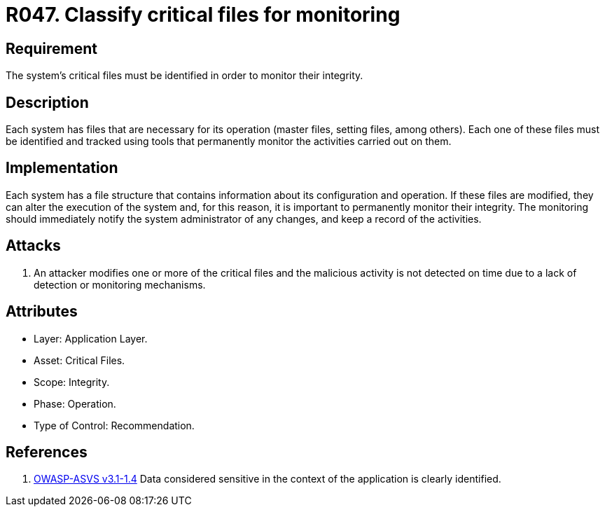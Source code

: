 :slug: rules/047/
:category: files
:description: This documents contains the details of the security requirements related to file management in the organization. This requirement establishes the importance of classify critical files and establish tools to monitor them in order to detect any alteration that may result in a security breach.
:keywords: Requirement, Security, Critical, Components, Application, Identification
:rules: yes
:extended: yes

= R047. Classify critical files for monitoring

== Requirement

The system's critical files must be identified in order to monitor their
integrity.

== Description

Each system has files that are necessary for its operation
(master files, setting files, among others).
Each one of these files must be identified
and tracked using tools that permanently monitor the activities
carried out on them.

== Implementation

Each system has a file structure
that contains information about its configuration and operation.
If these files are modified,
they can alter the execution of the system and, for this reason,
it is important to permanently monitor their integrity.
The monitoring should immediately notify the system administrator of any
changes,
and keep a record of the activities.

== Attacks

. An attacker modifies one or more of the critical files and the malicious
activity is not detected on time due to a lack of detection or monitoring
mechanisms.

== Attributes

* Layer: Application Layer.

* Asset: Critical Files.

* Scope: Integrity.

* Phase: Operation.

* Type of Control: Recommendation.

== References

. [[r1]] link:https://www.owasp.org/index.php/ASVS_V1_Architecture[OWASP-ASVS v3.1-1.4]
Data considered sensitive
in the context of the application is clearly identified.
